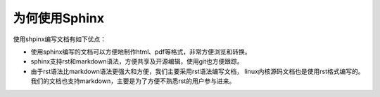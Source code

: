 为何使用Sphinx
============================

使用shpinx编写文档有如下优点：

- 使用sphinx编写的文档可以方便地制作html、pdf等格式，非常方便浏览和转换。
- sphinx支持rst和markdown语法，方便共享及开源编辑，使用git也方便跟踪。
- 由于rst语法比markdown语法更强大和方便，我们主要采用rst语法编写文档， linux内核源码文档也是使用rst格式编写的。 我们的文档也支持markdown，主要是为了方便不熟悉rst的用户参与进来。